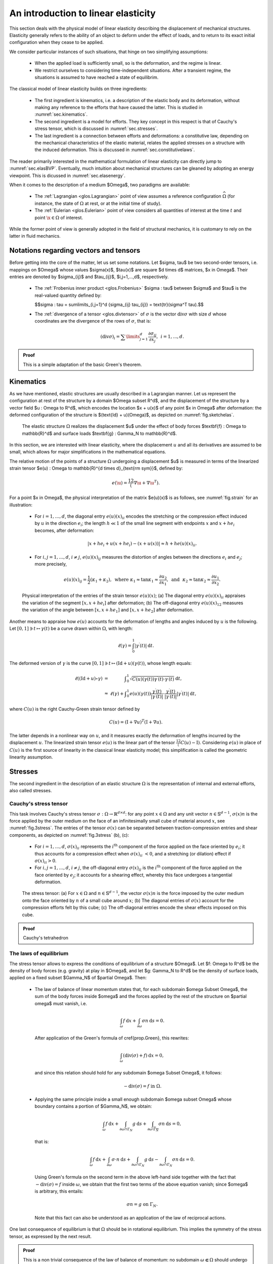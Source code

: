 An introduction to linear elasticity
=====================================

.. ##################################################
.. ##################################################

This section deals with the physical model of linear elasticity describing the displacement of mechanical structures. 
Elasticity generally refers to the ability of an object to deform under the effect of loads, and to return to its exact initial configuration when they cease to be applied.

We consider particular instances of such situations, that hinge on two simplifying assumptions:

  - When the applied load is sufficiently small, so is the deformation, and the regime is linear. 
  
  - We restrict ourselves to considering time-independent situations. After a transient regime, the situations is assumed to have reached a state of equilibrim.  

The classical model of linear elasticity builds on three ingredients:

  - The first ingredient is kinematics, i.e. a description of the elastic body and its deformation, without making any reference to the efforts that have caused the latter. This is studied in :numref:`sec.kinematics`.
  
  - The second ingredient is a model for efforts. They key concept in this respect is that of Cauchy's stress tensor, which is discussed in :numref:`sec.stresses`.
  
  - The last ingredient is a connection between efforts and deformations: a constitutive law, depending on the mechanical characteristics of the elastic material, relates the applied stresses on a structure with the induced deformation. This is discussed in :numref:`sec.constitutivelaws`.

The reader primarily interested in the mathematical formulation of linear elasticity can directly jump to :numref:`sec.elasBVP`.
Eventually, much intuition about mechanical structures can be gleaned by adopting an energy viewpoint. This is dicussed in :numref:`sec.elasenergy`.

When it comes to the description of a medium $\Omega$, two paradigms are available:
  
  - The :ref:`Lagrangian <glos.Lagrangian>` point of view assumes a reference configuration :math:`\widehat{\Omega}` (for instance, the state of :math:`\Omega` at rest, or at the initial time of study).

  - The :ref:`Eulerian <glos.Eulerian>` point of view considers all quantities of interest at the time :math:`t` and point :math:`\x \in \Omega` of interest.

While the former point of view is generally adopted in the field of structural mechanics, it is customary to rely on the latter in fluid mechanics.


.. ##################################################
.. ##################################################

.. _sec.notelas:

Notations regarding vectors and tensors
---------------------------------------

.. ##################################################
.. ##################################################

Before getting into the core of the matter, let us set some notations.
Let $\sigma, \tau$ be two second-order tensors, i.e. mappings on $\Omega$ whose values $\sigma(\x)$, $\tau(\x)$ are square $d \times d$ matrices, $\x \in \Omega$. Their entries are denoted by $\sigma_{ij}$ and $\tau_{ij}$, $i,j=1,...,d$, respectively.

  - The :ref:`Frobenius inner product <glos.Frobenius>` $\sigma : \tau$ between $\sigma$ and $\tau$ is the real-valued quantity defined by:
    
    $$\sigma : \tau = \sum\limits_{i,j=1}^d {\sigma_{ij} \tau_{ij}} = \text{tr}(\sigma^T \tau).$$
  
  -  The :ref:`divergence of a tensor <glos.divtensor>` of :math:`\sigma` is the vector :math:`\text{div} \sigma` with size :math:`d` whose coordinates are the divergence of the rows of :math:`\sigma`, that is:
     
     .. math::
        (\text{div} \sigma)_i = \sum\limits_{j=1}^d{\frac{\partial \sigma_{ij}}{\partial x_j}}, \:\: i=1,...,d.
        
.. ##########

.. prf:proposition::

    Let :math:`\sigma: \Omega \to {\mathcal S}(\mathbb{R}^d)` be a smooth symmetric tensor field, and let :math:`\u : \Omega \to \mathbb{R}^d` be a smooth function. Then:
    
    .. math::
       \int_{\Omega}{\text{div} \sigma \cdot \u \:\d\x } = \int_{\partial \Omega}{( \sigma \n )\cdot \u \:\d s} - \int_\Omega{\sigma : e(\u) \:\d \x}.

.. ##########
.. ##########

.. admonition:: Proof
    :class: dropdown
  
    This is a simple adaptation of the basic Green's theorem.
    
.. ##########



.. ##################################################
.. ##################################################

.. _sec.kinematics:

Kinematics
-------------

.. ##################################################
.. ##################################################

As we have mentioned, elastic structures are usually described in a Lagrangian manner. Let us represent the configuration at rest of the structure by a domain $\Omega \subset \R^d$, and the displacement of the structure by a vector field $\u : \Omega \to \R^d$, which encodes the location $\x + \u(\x)$ of any point $\x \in \Omega$ after deformation: the deformed configuration of the structure is $(\text{Id} + \u)(\Omega)$, as depicted on :numref:`fig.sketchelas`.

.. #######

.. _fig.sketchelas:
.. figure:: ../figures/sketchelas.png
   :scale: 40 %

   The elastic structure :math:`\Omega` realizes the displacement $\u$ under the effect of body forces $\textbf{f} : \Omega \to \mathbb{R}^d$ and surface loads $\textbf{g} : \Gamma_N \to \mathbb{R}^d$.

.. #######


In this section, we are interested with linear elasticity, where the displacement :math:`u` and all its derivatives are assumed to be small, which allows for major simplifications in the mathematical equations.

The relative motion of the points of a structure :math:`\Omega` undergoing a displacement $\u$ is measured in terms of the linearized strain tensor $e(\u) : \Omega \to \mathbb{R}^{d \times d}_{\text{\rm sym}}$, defined by:

.. math::
  e(\u) = \frac12 (\nabla \u + \nabla \u ^T).
  
For a point $\x \in \Omega$, the physical interpretation of the matrix $e(\u)(\x)$ is as follows, see :numref:`fig.strain` for an illustration:

  - For :math:`i=1,\ldots,d`, the diagonal entry :math:`e(u)(x)_{ii}` encodes the stretching or the compression effect induced by :math:`u` in the direction :math:`e_i`; the length :math:`h \ll 1` of the small line segment with endpoints :math:`x` and :math:`x + he_i` becomes, after deformation:

    .. math::
       \lvert x + he_i + u(x+he_i) - (x+u(x)) \lvert \approx h + h e(u)(x)_{ii} .

  -  For :math:`i,j=1,\ldots,d`, :math:`i\neq j`, :math:`e(u)(x)_{ij}` measures the distortion of angles between the directions :math:`e_i` and :math:`e_j`; more precisely,

     .. math::
        e(u)(x)_{ij} = \frac{1}{2}(\kappa_1+ \kappa_2), \text{ where }  \kappa_1 \approx \tan \kappa_1 \approx \frac{\partial u_2}{\partial x_1}, \text{ and } \kappa_2 \approx \tan \kappa_2 \approx \frac{\partial u_1}{\partial x_2}.

.. #######

.. _fig.strain:
.. figure:: ../figures/diagoffdiagstrain.png
   :scale: 40 %

   Physical interpretation of the entries of the strain tensor :math:`e(u)(x)`; (a) The diagonal entry :math:`e(u)(x)_{ii}` appraises the variation of the segment :math:`[x,x+he_i]` after deformation; (b) The off-diagonal entry :math:`e(u)(x)_{12}` measures the variation of the angle between :math:`[x,x+he_1]` and :math:`[x,x+he_2]` after deformation.

.. #######

Another means to appraise how :math:`e(u)` accounts for the deformation of lengths and angles induced by :math:`u` is the following. Let :math:`[0,1] \ni t \mapsto \gamma(t)` be a curve drawn within :math:`\Omega`, with length:

.. math::
   \ell(\gamma) = \int_0^1 \lvert \gamma^\prime(t) \lvert \:\text{d} t.
   
The deformed version of :math:`\gamma` is the curve :math:`[0,1] \ni t \mapsto (\text{Id} + u)( \gamma(t))`, whose length equals:

.. math::
  \begin{array}{>{\text{d}isplaystyle}cc>{\text{d}isplaystyle}l}
  \ell((\text{Id} + u)\circ \gamma) &=& \displaystyle\int_0^1 \sqrt{C(u)(\gamma(t)) \gamma^\prime(t) \cdot \gamma^\prime(t)} \:\text{d} t, \\
  &\approx& \ell(\gamma) + \displaystyle\int_0^1 e(u)(\gamma(t)) \frac{\gamma^\prime(t)}{|\gamma^\prime(t)|} \cdot \frac{\gamma^\prime(t)}{|\gamma^\prime(t)|}  |\gamma^\prime(t)| \:\text{d} t,
  \end{array}

where :math:`C(u)` is the right Cauchy-Green strain tensor defined by

.. math::
  C(u) = (\text{I} + \nabla u)^T (\text{I} + \nabla u).
  
The latter depends in a nonlinear way on :math:`u`, and it measures exactly the deformation of lengths incurred by the displacement :math:`u`. The linearized strain tensor :math:`e(u)` is the linear part of the tensor :math:`\frac12(C(u)-\text{I})`. Considering :math:`e(u)` in place of :math:`C(u)` is the first source of linearity in the classical linear elasticity model; this simplification is called the geometric linearity assumption.

.. ##################################################
.. ##################################################

.. _sec.stresses:

Stresses
-------------

.. ##################################################
.. ##################################################


The second ingredient in the description of an elastic structure :math:`\Omega` is the representation of internal and external efforts, also called stresses.

Cauchy's stress tensor
^^^^^^^^^^^^^^^^^^^^^^

This task involves Cauchy's stress tensor :math:`\sigma : \Omega \to \mathbb{R}^{d \times d}`: for any point :math:`x \in \Omega` and any unit vector :math:`n \in \mathbb{S}^{d-1}`, :math:`\sigma(x) n` is the force applied by the outer medium on the face of an infinitesimally small cube of material around :math:`x`, see :numref:`fig.3stress`.
The entries of the tensor :math:`\sigma(x)` can be separated between traction-compression entries and shear components, as depicted on :numref:`fig.3stress` (b), (c):

  - For :math:`i=1,\ldots,d`, :math:`\sigma(x)_{ii}` represents the :math:`i^{\text{th}}` component of the force applied on the face oriented by :math:`e_i`; it thus accounts for a compression effect when :math:`\sigma(x)_{ii} < 0`, and a stretching (or dilation) effect if :math:`\sigma(x)_{ii} >0`.
  
  - For :math:`i,j=1,\ldots,d`, :math:`i\neq j`, the off-diagonal entry :math:`\sigma(x)_{ij}` is the :math:`i^{\text{th}}` component of the force applied on the face oriented by :math:`e_j`; it accounts for a shearing effect, whereby this face undergoes a tangential deformation.

.. #######

.. _fig.3stress:
.. figure:: ../figures/stress3.png
   :scale: 40 %
   
   The stress tensor: (a) For :math:`x\in \Omega` and :math:`n \in \mathbb{S}^{d-1}`, the vector :math:`\sigma(x) n` is the force imposed by the outer medium onto the face oriented by :math:`n` of a small cube around :math:`x`; (b) The diagonal entries of :math:`\sigma(x)` account for the compression efforts felt by this cube; (c) The off-diagonal entries encode the shear effects imposed on this cube.

.. #######

.. ##########

.. prf:theorem::

    The stress is linear.

.. ##########
.. ##########

.. admonition:: Proof
    :class: dropdown
  
    Cauchy's tetrahedron 
    
.. ##########


The laws of equilibrium
^^^^^^^^^^^^^^^^^^^^^^^^

The stress tensor allows to express the conditions of equilibrium of a structure $\Omega$.
Let $f: \Omega \to \R^d$ be the density of body forces (e.g. gravity) at play in $\Omega$,
and let $g: \Gamma_N \to \R^d$ be the density of surface loads, applied on a fixed subset $\Gamma_N$ of $\partial \Omega$. Then:

  - The law of balance of linear momentum states that, for each subdomain $\omega \Subset \Omega$, the sum of the body forces inside $\omega$ and the forces applied by the rest of the structure on $\partial \omega$ must vanish, i.e.
    
    .. math::
       \int_\omega f \:\text{d} x + \int_{\partial \omega} \sigma n \:\text{d} s = 0.
       
    After application of the Green's formula of \cref{prop.Green}, this rewrites:
    
    .. math::
      \int_\omega (\text{div}(\sigma) + f ) \:\text{d} x= 0,
      
    and since this relation should hold for any subdomain $\omega \Subset \Omega$, it follows:
    
    .. math::
       -\text{div}(\sigma) = f \text{ in } \Omega.
       
  - Applying the same principle inside a small enough subdomain $\omega \subset \Omega$ whose boundary contains a portion of $\Gamma_N$, we obtain:
    
    .. math::
      \int_\omega f \:\text{d} x + \int_{\partial \omega \cap \Gamma_N} g \:\text{d} s + \int_{\partial \omega \setminus \overline{\Gamma_N}} \sigma n \:\text{d} s = 0,

    that is:
    
    .. math::
       \int_\omega f \:\text{d} x +  \int_{\partial \omega} \sigma \cdot n \:\text{d} s +  \int_{\partial \omega \cap \Gamma_N} g \:\text{d} s -\int_{\partial \omega \cap \Gamma_N} \sigma n \:\text{d} s = 0.

    Using Green's formula on the second term in the above left-hand side together with the fact that :math:`-\text{div}(\sigma) = f` inside :math:`\omega`, we obtain that the first two terms of the above equation vanish; since $\omega$ is arbitrary, this entails:

    .. math::
       \sigma n = g \text{ on } \Gamma_N.
       
    Note that this fact can also be understood as an application of the law of reciprocal actions.
    
One last consequence of equilibrium is that :math:`\Omega` should be in rotational equilibrium. This implies the symmetry of the stress tensor, as expressed by the next result.

.. ##########

.. prf:theorem:: Cauchy's theorem

    For any point :math:`x \in \Omega`, the tensor :math:`\sigma(x)` is symmetric:
    
    .. math::
       \forall x \in \Omega, \quad \sigma(x) = \sigma(x)^T.

.. ##########
.. ##########

.. admonition:: Proof
    :class: dropdown
  
    This is a non trivial consequence of the law of balance of momentum: no subdomain :math:`\omega \Subset \Omega` should undergo rotational efforts induced by the outer medium.
    
.. ##########
   
.. ##################################################
.. ##################################################

.. _sec.constitutivelaws:

Constitutive laws
-----------------

.. ##################################################
.. ##################################################


The above description of an elastic structure is completed by a constitutive
relation between the stress :math:`\sigma` inside :math:`\Omega` and the induced strain $e(\u)$.
In multiple applications, it is supposed to be linear, of the form:

.. math::
  \sigma = A e(\u) , \text{ or equivalently } e(\u) = S \sigma.
  
Here, the a priori inhomogeneous (i.e. space dependent) tensor :math:`A` and its inverse :math:`S` are the Hooke's tensor and the compliance tensor of the material, respectively.
For $\x \in \Omega$, $A(\x)$ and $S(\x)$ are linear mappings from :math:`\Rsym` into itself, encoding the local properties of the constituent material of :math:`\Omega` around :math:`x`, in a way which we now discuss more precisely. To this end, we focus on the three-dimensional context;
the 2d case is evoked in :numref:`rem.elas2d`. Also, to simplify the discussion, we assume the considered material to be homogeneous.

In general, :math:`A` is a fourth-order tensor :math:`A = \left\{A_{ijkl} \right\}_{i,j,k,l=1,\ldots,3}` with the following symmetries:

.. math::
  \forall i,j,k,l=1,\ldots,3, \quad A_{ijkl} = A_{klij}, \text{ and } A_{ijkl} = A_{jikl} = A_{ijlk}.
  
Hence, :math:`A` has :math:`21` independent entries.
Fortunately, most materials present symmetries, which allows to reduce the number of these independent entries:

- Isotropic materials exhibit the same behavior in all directions of space; their Hooke's tensor :math:`A` is completely characterized by two scalar parameters :math:`\lambda` and :math:`\mu`, called the Lamé parameters of the material:

  .. math::
    :label: eq.isoA
    
    \forall \xi \in \mathbb{R}_{\text{sym}}^{3\times 3} , \quad A\xi = 2\mu \xi + \lambda \tr(\xi) \I.

  The parameter :math:`\mu` is called the shear modulus; it corresponds to the angular deviation caused by a unit shear stress, see :numref:`fig.muEnu` (a); the physical interpretation of :math:`\lambda` is unfortunately not as clear. Usually, two more physical quantities :math:`E` and :math:`\nu` are used, from which :math:`\lambda` and :math:`\mu` can be retrieved as:
  
  .. math::
   \mu = \frac{E}{2(1+\nu)}, \text{ and } \lambda = \frac{E\nu}{(1+\nu)(1-2\nu)}.
   
  The Young's modulus :math:`E` measures the resistance of the material to traction and compression, and the Poisson's ratio :math:`\nu` measures its resistance to transverse deformations, see :numref:`fig.muEnu` (b).
  
- A more general class of materials is that of orthotropic materials. These possess three orthogonal planes of symmetry, and as a result, they enjoy different properties along the corresponding axes. They are characterized by one Young's modulus :math:`E_i` in each direction :math:`i=1,2,3`, one Poisson's ratio :math:`\nu_{ij}` and one shear modulus :math:`G_{ij}` for each pair :math:`i\neq j`. One example of an orthotropic material is depicted on :numref:`fig.woodConcrete` (a).

- Transversely isotropic materials have a particular form of orthotropy. They have one plane of symmetry, and show an isotropic behavior within any plane parallel to the latter. The physical properties of a material with transverse isotropy, say in direction :math:`e_3`, are characterized by five independent parameters: two Young's moduli :math:`E_3` and :math:`E_1 = E_2` encoding the resistance to stretching in the transverse and longitudinal directions, respectively, two Poisson's ratios :math:`\nu_{13} = \nu_{23}` and :math:`\nu_{12}` and the shear modulus :math:`G_{13} = G_{23}` between the transverse and longitudinal directions. One example of a transversely isotropic material is depicted on :numref:`fig.woodConcrete` (b).

.. #######

.. _fig.muEnu:
.. figure:: ../figures/muEnu.png
   :scale: 60 %
   
   Elastic parameters: (a) The shear modulus :math:`\mu` accounts for the force :math:`\sigma_{23} = \mu \alpha` that should be applied on the face oriented by :math:`e_3` of a piece of material in the transverse direction :math:`e_2` to create an angle :math:`\alpha` with the :math:`e_3` direction; (b) The Young's modulus :math:`E = \sigma/L` accounts for the amplitude of the force :math:`\sigma` needed to stretch a piece of material by a length :math:`L`; the Poisson's ratio :math:`\nu = -\ell / L` measures the relative transverse displacement in this process.

.. #######

.. #######

.. _fig.woodConcrete:
.. figure:: ../figures/woodConcrete.png
   :scale: 60 %
   
   Two different elastic materials: (a) Wood is an orthotropic material with large stiffness in the direction of the grain, low stiffness in the radial direction, and intermediate stiffness in the azimuthal direction; (b) Fiber-reinforced concrete is a transversely isotropic material: it is much stiffer in the direction of the metallic fibers than in the orthogonal directions.
   
.. #######

.. #######
.. _rem.elas2d:
.. prf:remark::

  The above considerations related to the elastic properties of structures take place in the physically prevalent setting of three space dimensions. The definition of the Hooke's tensor :math:`A` of a 2d structure depends on how the latter accounts for a 3d one which is invariant in the :math:`e_3` direction. In plane stress, where the components :math:`\sigma_{i3} = \sigma_{3i}` of the stress tensor vanish (:math:`i=1,2,3`), the Lamé parameters :math:`\lambda` and :math:`\mu` characterizing the 2d tensor :math:`A` in :math:numref:`eq.isoA` are obtained from the Young's modulus :math:`E` and the Poisson's ratio :math:`\nu` of the 3d material via the relations:
  
    .. math::
      \mu = \frac{E}{2(1+\nu)}, \text{ and } \lambda = \frac{E\nu}{1-\nu^2}.
      
  In plane strain, where the components :math:`e(u)_{i3} = e(u)_{3i}` of the strain tensor vanish, one has instead:
  
  .. math::
    \mu = \frac{E}{2(1+\nu)}, \text{ and } \lambda = \frac{E\nu}{(1+\nu)(1-2\nu)}.

.. #######

.. #######
.. prf:remark::

  The strain tensor :math:`e(u)` is by essence a Lagrangian quantity, as it is defined on the reference configuration :math:`\Omega` of the structure. On the contrary, stresses are naturally expressed in the Eulerian variable, i.e. on the deformed configuration :math:`(\text{Id} + u)(\Omega)`. Hence, the constitutive law should relate :math:`e(u)` with a transported version of the stress tensor :math:`\sigma` onto the reference configuration, called the Piola-Kirchoff stress tensor. In the present setting, this difficulty is ignored since both notions of stress tensors coincide at leading order, as the displacement of the structure is small, see the discussion in Chap. 13 of :cite:`temam2005mathematical` about this point.

.. #######

.. ##################################################
.. ##################################################

.. _sec.elasBC:

Boundary conditions
--------------------

.. ##################################################
.. ##################################################

Clamping, traction, two-phase

.. ##################################################
.. ##################################################

.. _sec.elasBVP:

Towards mathematical modeling: a typical boundary value problem
---------------------------------------------------------------

.. ##################################################
.. ##################################################

Gathering the concepts of the previous sections, we are in position to write down a prototype for boundary-value problems in the physical context of linearly elastic structures.

Let $\Omega \subset \R^d$ be a structure which is attached on a region $\Gamma_D$ of its boundary;
it is submitted to body forces $\textbf{f} : \Omega \to \R^d$ and surface loads $\textbf{g} : \Gamma_N \to \R^d,$ applied on a region $\Gamma_N$ of $\partial \Omega$ disjoint from $\Gamma_D$. The displacement $\u$ of $\Omega$ is the solution to the following system:

.. math::
  \left\{
  \begin{array}{cl}
  -\text{div}(Ae(\u)) = \textbf{f} & \text{in } \Omega, \\
  \u = 0 & \text{on } \Gamma_D, \\
  Ae(\u) \n= \textbf{g} &\text{on } \Gamma_N, \\
  Ae(\u)\n = 0 & \text{on } \Gamma.
  \end{array}
  \right.

The mathematical framework associated to this system is similar to that presented in \cref{sec.1phaseconduc}.
The Hooke's tensor $A : \Omega \to \calL(\Rsym,\Rsym)$ is a smooth enough mapping satisfying the following ellipticity property:

.. math::
  \text{There exist constants } 0 < \alpha \leq \beta  < \infty \text{ s.t. } \forall x \in \Omega, \: \: \forall \xi \in \Rsym, \quad \alpha || \xi ||^2 \leq A(x) \xi : \xi \leq \beta ||\xi ||^2.
  
The body forces and surface loads $f$ and $g$ belong to the respective spaces $L^2(\Omega)^d$ and $L^2(\Gamma_N)^d$ and
the displacement $u$ is sought as the solution to the variational problem:

.. math::
  \text{Search for } u \in H^1_{\Gamma_D}(\Omega)^d \text{ s.t. } \forall v \in  H^1_{\Gamma_D}(\Omega)^d , \quad \int_\Omega Ae(u) : e(v) \:\text{d} x = \int_\Omega f \cdot v \:\text{d} x + \int_{\Gamma_N} g \cdot v \:\text{d} s,

whose well-posedness follows from the :ref:`Lax-Milgram theory <sec.LaxMilgram>` -- the coercivity of the involved bilinear form being a consequence of \cref{eq.ellelas} and the Korn's inequality, see for instance \cite{ciarlet2021mathematical}.


.. #######
.. prf:remark::

  The elliptic regularity theory, which loosely speaking ensures that, under suitable assumptions on :math:`\Omega`, :math:`f` and :math:`g`, the solution :math:`u` to \cref{eq.elas} is smooth, can be deployed pretty much as in the scalar case of the conductivity equation evoked in \cref{rem.ellregconduc}. As is exemplified in the sketch provided in \cref{sec.appellreg}, the pivotal ingredient of this theory is the ellipticity assumption \cref{eq.ellelas}, ensuring a control of the norm of $u$ in terms of the operator $\u \mapsto -\text{div}(Ae(\u))$.

.. #######

.. ##################################################
.. ##################################################

.. _sec.elasenergy:

Energy
------

.. ##################################################
.. ##################################################

Much intuition about the behavior of an elastic structure can be gleaned from energetic considerations. The fundamental result in this study is the following.

.. ##########

.. prf:theorem::
  
   Let the structure :math:`\Omega` under scrutiny be in a deformed state characterized by the displacement :math:`u`. The work done by internal forces when this structure is further displaced  by a small increment :math:`v` equals:

   .. math::
     :label: eq.workinternalelas
     
     -\int_{\Omega} \sigma(u) : e(v) \:\text{d} x.

   Equivalently, in order to bring the structure from the configuration defined by :math:`u` to that defined by :math:`u+v`, one has to supply an amount of energy equal to :math:`\int_\Omega \sigma(u) : e(v) \:\text{d} x`.

.. ##########
.. ##########

.. admonition:: Proof
    :class: dropdown
  
    Bla bla
    
.. ##########

Note that, when :math:`v` is of the form :math:`v = \text{d} h u` with :math:`\text{d} h \ll 1`, the work :math:numref:`eq.workinternalelas` is negative,
indicating that internal forces always work against the actual motion.

The total strain energy needed to bring :math:`\Omega` from rest to :math:`(\text{Id} + u)(\Omega)` is
obtained by integrating the above increment between both configurations, which reads:

.. math::
  \int_0^1  \int_\Omega \sigma(hu) : e(u) \:\text{d} x\:\text{d} h = \frac{1}{2} \int_\Omega \sigma(u): e(u) \:\text{d} x.
  
Physically, the elastic energy of a system is the potential energy stored in the latter as the deformation occurs under the effect of work performed on it.
This energy can then be converted and released under various forms, such as kinetic or thermal energy.

Likewise, when the structure is further deformed according to a small increment $v$ from the deformed configuration characterized by $u$, the work of external loads is

.. math::
  \int_\Omega f \cdot v \:\text{d} x + \int_{\Gamma_N} g \cdot v \:\text{d} s.
  
This quantity is positive when $v$ is oriented in the direction of the forces $f$ and $g$: intuitively, these then work in favor of the motion by handing energy to the system. The total work of $f$ and $g$ when $\Omega$ passes from rest to the deformed configuration $(\text{Id} + u)(\Omega)$ is obtained by a similar integration as above:

.. math::
  \int_\Omega f \cdot u \:\text{d} x + \int_{\Gamma_N} g \cdot u \:\text{d} s.

Finally, the total energy $E(u)$ stored by $\Omega$ in the displacement from rest to $(\text{Id} + u)(\Omega)$ equals:

.. math::
  E(u) :=  \frac{1}{2} \int_\Omega \sigma(u) : e(u) \:\text{d} x - \int_\Omega f \cdot u \:\text{d} x - \int_{\Gamma_N} g \cdot u \:\text{d} s.
  
The actual displacement $u_\Omega$ of $\Omega$, which we have characterized as the solution to \cref{eq.elas} in the previous section, is obtained by minimizing $E(u)$ among all the possible displacements of the structure, that is:

.. math::
  u_\Omega = \underset{u \in H^1_{\Gamma_D}(\Omega)^d}{\text{arg min}} \:E(u).

The mathematical equivalence between \cref{eq.elas} and \cref{eq.minpot} follows from a classical application of the Lax-Milgram theory.
Note that, using the variational problem \cref{eq.varfelas} satisfied by $u_\Omega$, the minimum value of the energy $E(u)$ reads:

.. math::
  E(u_\Omega) = \min\limits_{u \in H^1_{\Gamma_D}(\Omega)^d } E(u) = -\frac{1}{2} \int_\Omega Ae(u_\Omega) : e(u_\Omega) \:\text{d} x.
  
This quantity is always nonpositive, reflecting that the application of external forces $f$ and $g$ to the structure $\Omega$ always triggers a motion of the latter by conveying energy (which is thus subtracted from its potential energy).
